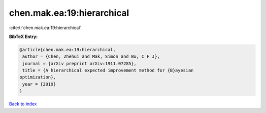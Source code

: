 chen.mak.ea:19:hierarchical
===========================

:cite:t:`chen.mak.ea:19:hierarchical`

**BibTeX Entry:**

.. code-block:: bibtex

   @article{chen.mak.ea:19:hierarchical,
    author = {Chen, Zhehui and Mak, Simon and Wu, C F J},
    journal = {arXiv preprint arXiv:1911.07285},
    title = {A hierarchical expected improvement method for {B}ayesian
   optimization},
    year = {2019}
   }

`Back to index <../By-Cite-Keys.html>`__
